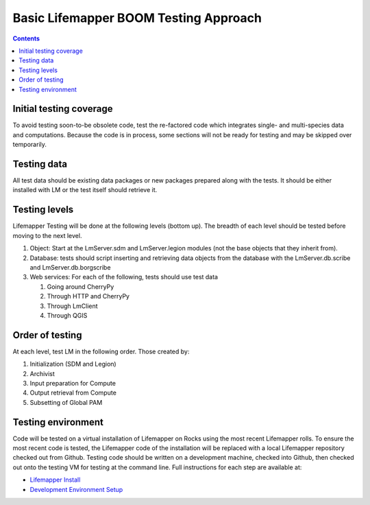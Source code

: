 
.. highlight:: rest

Basic Lifemapper BOOM Testing Approach
======================================
.. contents::  

.. _Lifemapper Install : docs/adminUser/installLifemapperSystem.rst
.. _Development Environment Setup: docs/developer/developEnv.rst

************************
Initial testing coverage
************************
To avoid testing soon-to-be obsolete code, test the re-factored code which 
integrates single- and multi-species data and computations.  Because the code 
is in process, some sections will not be ready for testing and may be skipped 
over temporarily.  

************
Testing data
************
All test data should be existing data packages or new packages prepared along 
with the tests.  It should be either installed with LM or the test itself 
should retrieve it. 

**************
Testing levels
**************
Lifemapper Testing will be done at the following levels (bottom up).  The 
breadth of each level should be tested before moving to the next level.

#. Object:  Start at the LmServer.sdm and LmServer.legion modules (not the base 
   objects that they inherit from).  
#. Database: tests should script inserting and retrieving data objects from the 
   database with the LmServer.db.scribe and LmServer.db.borgscribe
#. Web services: For each of the following, tests should use test data 

   #. Going around CherryPy
   #. Through HTTP and CherryPy
   #. Through LmClient
   #. Through QGIS

****************
Order of testing
****************
At each level, test LM in the following order.  Those created by:

#. Initialization (SDM and Legion)
#. Archivist
#. Input preparation for Compute
#. Output retrieval from Compute
#. Subsetting of Global PAM

*******************
Testing environment
*******************
Code will be tested on a virtual installation of Lifemapper on Rocks using the 
most recent Lifemapper rolls. To ensure the most recent code is tested, the 
Lifemapper code of the installation will be replaced with a local Lifemapper 
repository checked out from Github.  Testing code should be written on a 
development machine, checked into Github, then checked out onto the testing VM 
for testing at the command line.  Full instructions for each step are available 
at:

* `Lifemapper Install`_ 
* `Development Environment Setup`_
  
  

